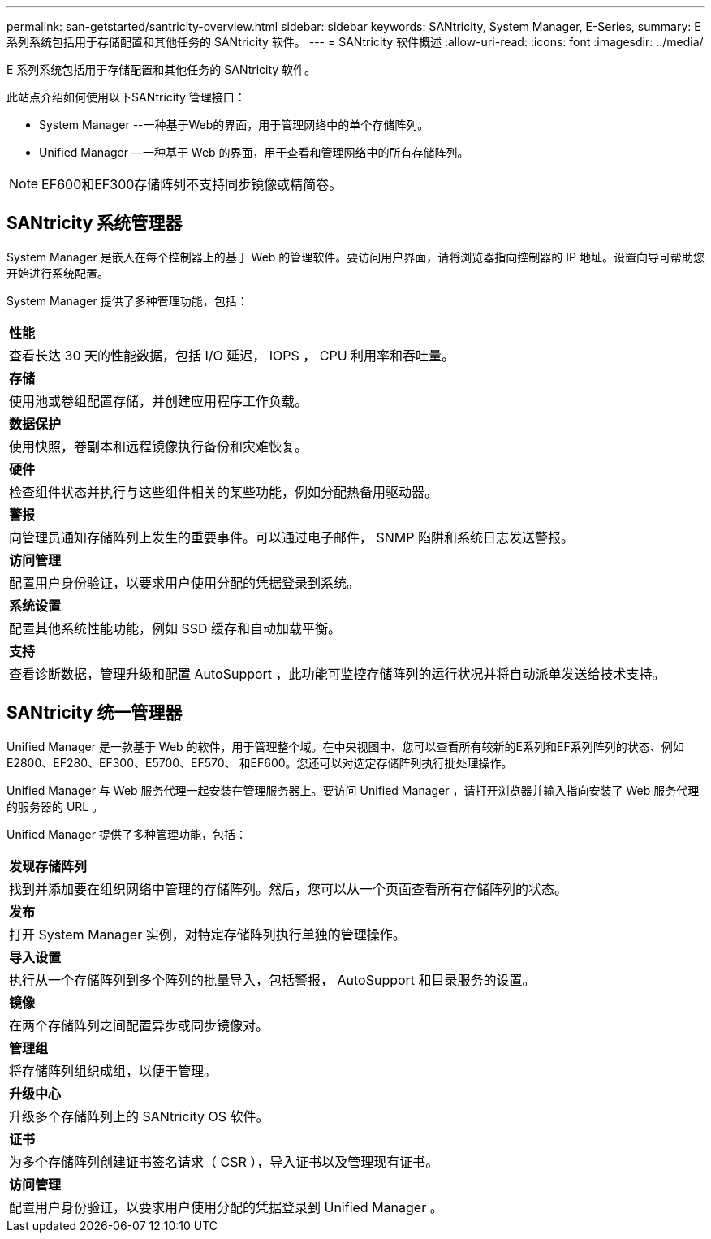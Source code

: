 ---
permalink: san-getstarted/santricity-overview.html 
sidebar: sidebar 
keywords: SANtricity, System Manager, E-Series, 
summary: E 系列系统包括用于存储配置和其他任务的 SANtricity 软件。 
---
= SANtricity 软件概述
:allow-uri-read: 
:icons: font
:imagesdir: ../media/


[role="lead"]
E 系列系统包括用于存储配置和其他任务的 SANtricity 软件。

此站点介绍如何使用以下SANtricity 管理接口：

* System Manager --一种基于Web的界面，用于管理网络中的单个存储阵列。
* Unified Manager —一种基于 Web 的界面，用于查看和管理网络中的所有存储阵列。



NOTE: EF600和EF300存储阵列不支持同步镜像或精简卷。



== SANtricity 系统管理器

System Manager 是嵌入在每个控制器上的基于 Web 的管理软件。要访问用户界面，请将浏览器指向控制器的 IP 地址。设置向导可帮助您开始进行系统配置。

System Manager 提供了多种管理功能，包括：

|===


 a| 
image:../media/sam1130_icon_performance.gif[""]*性能*
 a| 
查看长达 30 天的性能数据，包括 I/O 延迟， IOPS ， CPU 利用率和吞吐量。



 a| 
image:../media/sam1130_icon_volumes.gif[""]*存储*
 a| 
使用池或卷组配置存储，并创建应用程序工作负载。



 a| 
image:../media/sam1130_icon_async_mirroring.gif[""]*数据保护*
 a| 
使用快照，卷副本和远程镜像执行备份和灾难恢复。



 a| 
image:../media/sam1130_icon_controllers.gif[""]*硬件*
 a| 
检查组件状态并执行与这些组件相关的某些功能，例如分配热备用驱动器。



 a| 
image:../media/sam1130_icon_alerts.gif[""]*警报*
 a| 
向管理员通知存储阵列上发生的重要事件。可以通过电子邮件， SNMP 陷阱和系统日志发送警报。



 a| 
image:../media/sam1140_icon_active_directory.gif[""]*访问管理*
 a| 
配置用户身份验证，以要求用户使用分配的凭据登录到系统。



 a| 
image:../media/sam1130_icon_settings.gif[""]*系统设置*
 a| 
配置其他系统性能功能，例如 SSD 缓存和自动加载平衡。



 a| 
image:../media/sam1130_icon_support.gif[""]*支持*
 a| 
查看诊断数据，管理升级和配置 AutoSupport ，此功能可监控存储阵列的运行状况并将自动派单发送给技术支持。

|===


== SANtricity 统一管理器

Unified Manager 是一款基于 Web 的软件，用于管理整个域。在中央视图中、您可以查看所有较新的E系列和EF系列阵列的状态、例如E2800、EF280、EF300、E5700、EF570、 和EF600。您还可以对选定存储阵列执行批处理操作。

Unified Manager 与 Web 服务代理一起安装在管理服务器上。要访问 Unified Manager ，请打开浏览器并输入指向安装了 Web 服务代理的服务器的 URL 。

Unified Manager 提供了多种管理功能，包括：

|===


 a| 
image:../media/artboard_9.png[""]*发现存储阵列*
 a| 
找到并添加要在组织网络中管理的存储阵列。然后，您可以从一个页面查看所有存储阵列的状态。



 a| 
image:../media/artboard_11.png[""]*发布*
 a| 
打开 System Manager 实例，对特定存储阵列执行单独的管理操作。



 a| 
image:../media/sam1130_icon_system.gif[""]*导入设置*
 a| 
执行从一个存储阵列到多个阵列的批量导入，包括警报， AutoSupport 和目录服务的设置。



 a| 
image:../media/sam1130_icon_async_mirroring.gif[""]*镜像*
 a| 
在两个存储阵列之间配置异步或同步镜像对。



 a| 
image:../media/artboard_10.png[""]*管理组*
 a| 
将存储阵列组织成组，以便于管理。



 a| 
image:../media/sam1130_icon_upgrade_center.gif[""]*升级中心*
 a| 
升级多个存储阵列上的 SANtricity OS 软件。



 a| 
image:../media/sam1140_icon_certs.gif[""]*证书*
 a| 
为多个存储阵列创建证书签名请求（ CSR ），导入证书以及管理现有证书。



 a| 
image:../media/sam1140_icon_active_directory.gif[""]*访问管理*
 a| 
配置用户身份验证，以要求用户使用分配的凭据登录到 Unified Manager 。

|===
